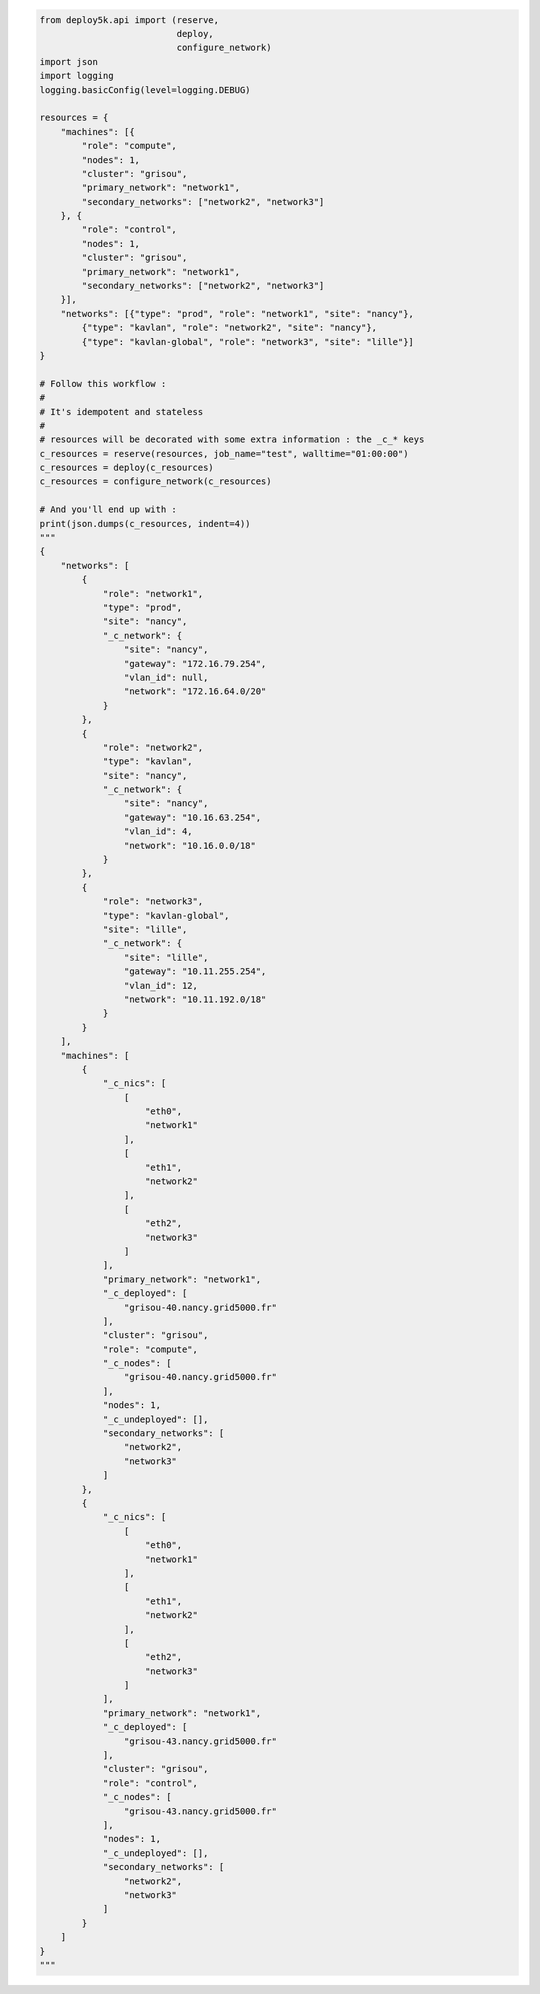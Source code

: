 .. code-block:: python

    from deploy5k.api import (reserve,
                              deploy,
                              configure_network)
    import json
    import logging
    logging.basicConfig(level=logging.DEBUG)

    resources = {
        "machines": [{
            "role": "compute",
            "nodes": 1,
            "cluster": "grisou",
            "primary_network": "network1",
            "secondary_networks": ["network2", "network3"]
        }, {
            "role": "control",
            "nodes": 1,
            "cluster": "grisou",
            "primary_network": "network1",
            "secondary_networks": ["network2", "network3"]
        }],
        "networks": [{"type": "prod", "role": "network1", "site": "nancy"},
            {"type": "kavlan", "role": "network2", "site": "nancy"},
            {"type": "kavlan-global", "role": "network3", "site": "lille"}]
    }

    # Follow this workflow :
    #
    # It's idempotent and stateless
    #
    # resources will be decorated with some extra information : the _c_* keys
    c_resources = reserve(resources, job_name="test", walltime="01:00:00")
    c_resources = deploy(c_resources)
    c_resources = configure_network(c_resources)

    # And you'll end up with : 
    print(json.dumps(c_resources, indent=4))
    """
    {
        "networks": [
            {
                "role": "network1",
                "type": "prod",
                "site": "nancy",
                "_c_network": {
                    "site": "nancy",
                    "gateway": "172.16.79.254",
                    "vlan_id": null,
                    "network": "172.16.64.0/20"
                }
            },
            {
                "role": "network2",
                "type": "kavlan",
                "site": "nancy",
                "_c_network": {
                    "site": "nancy",
                    "gateway": "10.16.63.254",
                    "vlan_id": 4,
                    "network": "10.16.0.0/18"
                }
            },
            {
                "role": "network3",
                "type": "kavlan-global",
                "site": "lille",
                "_c_network": {
                    "site": "lille",
                    "gateway": "10.11.255.254",
                    "vlan_id": 12,
                    "network": "10.11.192.0/18"
                }
            }
        ],
        "machines": [
            {
                "_c_nics": [
                    [
                        "eth0",
                        "network1"
                    ],
                    [
                        "eth1",
                        "network2"
                    ],
                    [
                        "eth2",
                        "network3"
                    ]
                ],
                "primary_network": "network1",
                "_c_deployed": [
                    "grisou-40.nancy.grid5000.fr"
                ],
                "cluster": "grisou",
                "role": "compute",
                "_c_nodes": [
                    "grisou-40.nancy.grid5000.fr"
                ],
                "nodes": 1,
                "_c_undeployed": [],
                "secondary_networks": [
                    "network2",
                    "network3"
                ]
            },
            {
                "_c_nics": [
                    [
                        "eth0",
                        "network1"
                    ],
                    [
                        "eth1",
                        "network2"
                    ],
                    [
                        "eth2",
                        "network3"
                    ]
                ],
                "primary_network": "network1",
                "_c_deployed": [
                    "grisou-43.nancy.grid5000.fr"
                ],
                "cluster": "grisou",
                "role": "control",
                "_c_nodes": [
                    "grisou-43.nancy.grid5000.fr"
                ],
                "nodes": 1,
                "_c_undeployed": [],
                "secondary_networks": [
                    "network2",
                    "network3"
                ]
            }
        ]
    }
    """
